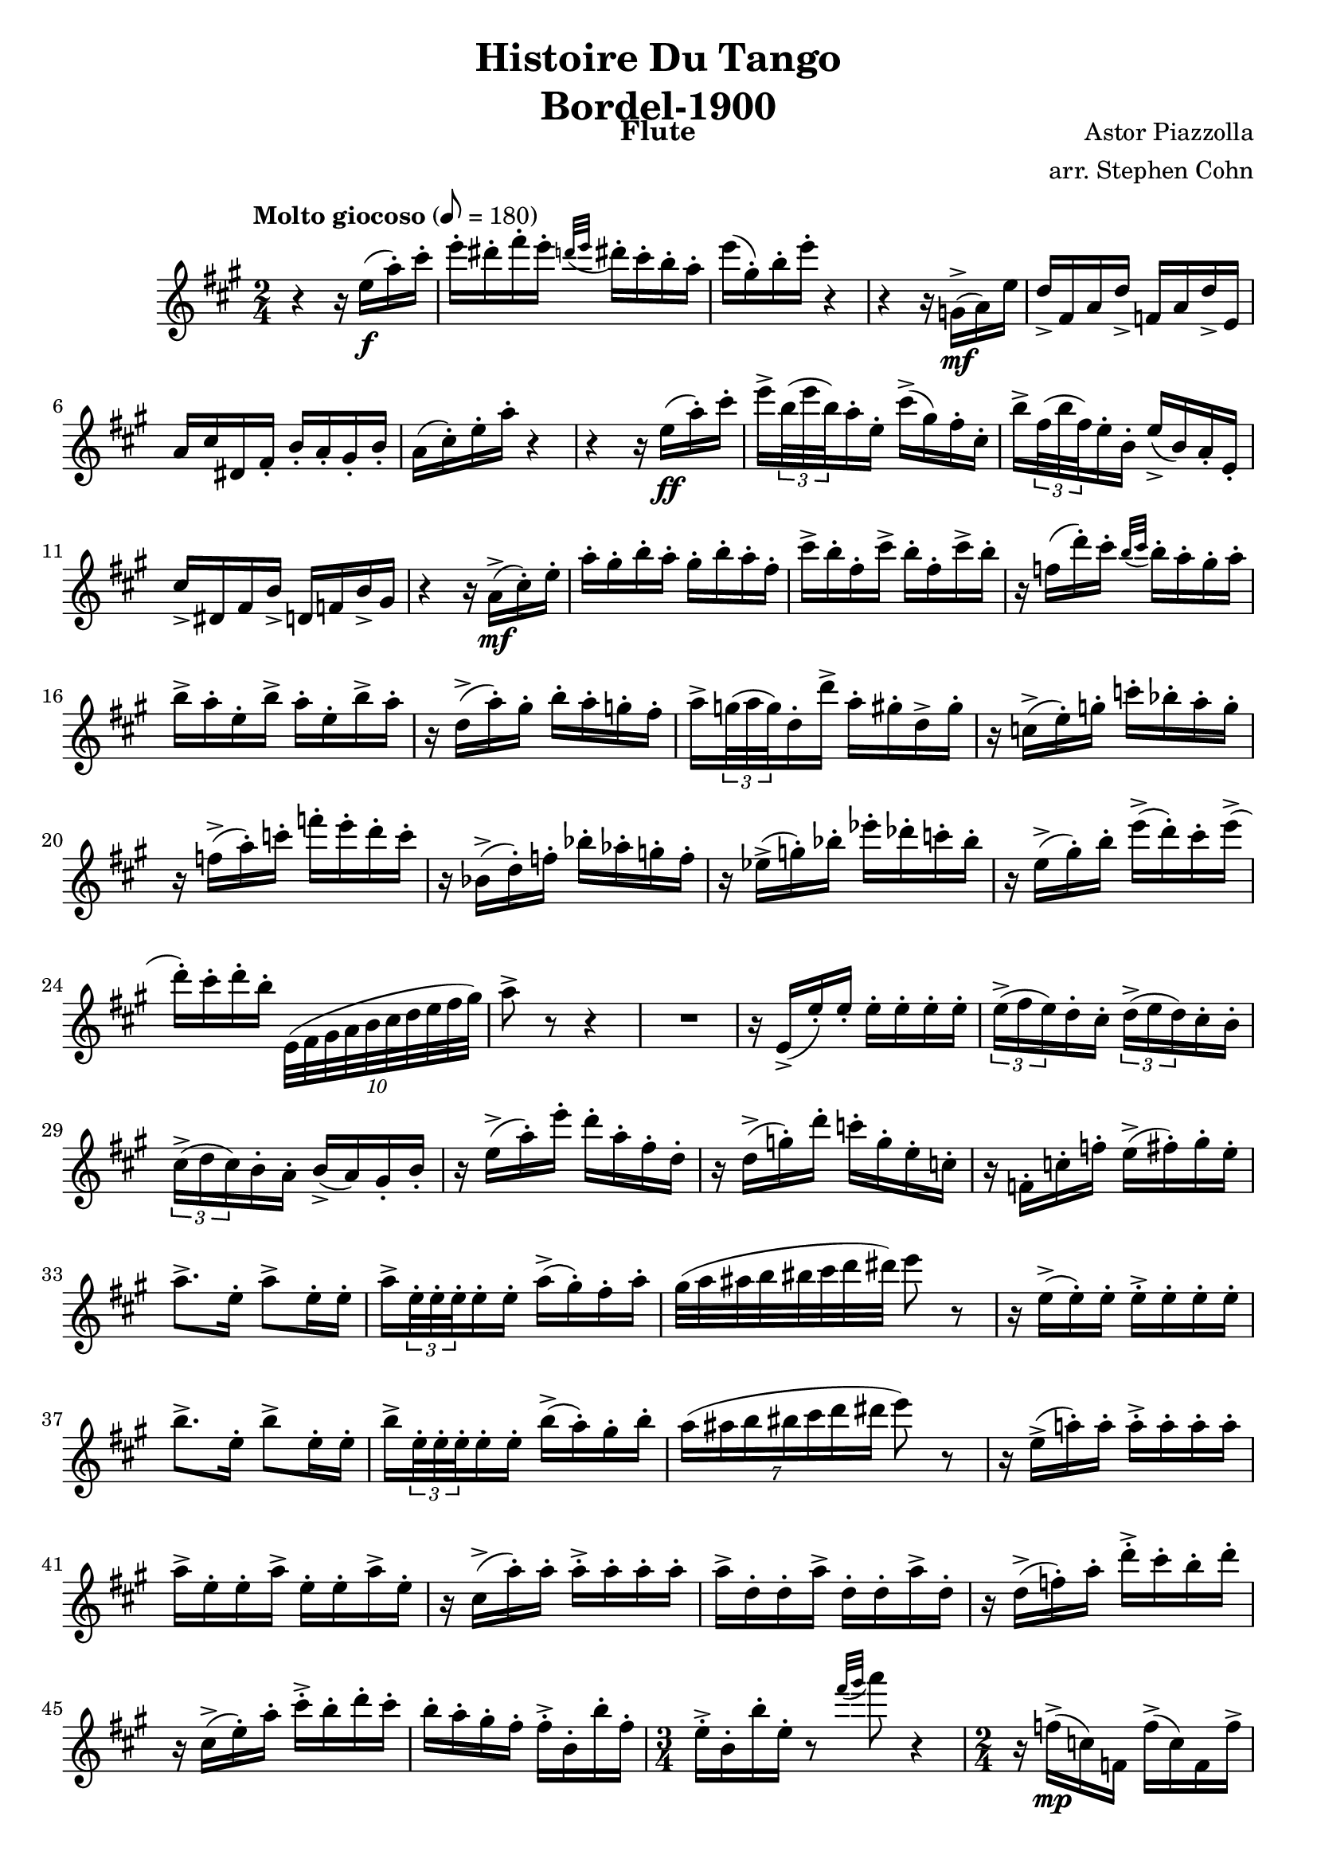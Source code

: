 \version "2.17.3"

\header {
  title = \markup \center-column { "Histoire Du Tango" "Bordel-1900" }
  composer = "Astor Piazzolla"
  arranger = "arr. Stephen Cohn"
  instrument = Flute
}

\new Staff \relative f'' {
  \key a \major
  \time 2/4
  \tempo "Molto giocoso" 8 = 180

  r4 r16 e16( \f a-. ) cis-.
  e16-. dis-. fis-. e-. \appoggiatura { d32[ e] } dis16-. cis-. b-. a-.
  e'( gis,-.) b-. e-. r4
  r4 r16 g,,->( \mf a ) e'
  d-> fis, a d-> f, a d-> e,
  a cis dis, fis-. b-. a-. gis-. b-.
  a( cis-.) e-. a-. r4
  r4 r16 e ( \ff a-. ) cis-.
  e-> \times 2/3 { b32( e b) } a16-. e-. cis'-> ( gis ) fis-. cis-.
  b'-> \times 2/3 { fis32( b fis) } e16-. b-. e-> ( b) a-. e-.
  cis'-> dis, fis b-> d, f b-> gis
  r4 r16 a->( \mf cis-.) e-.
  a-. gis-. b-. a-. gis-. b-. a-. fis-.
  cis'-> b-. fis-. cis'-> b-. fis-. cis'-> b-.
  r f( d'-.) cis-. \appoggiatura { b32 [ cis] } b16-. a-. gis-. a-.
  b-> a-. e-. b'-> a-. e-. b'-> a-.
  r16 d,(-> a'-.) gis-. b-. a-. g-. fis-.
  a-> \times 2/3 { g32( a g) } d16-. d'-> a-. gis-. d-> gis-.
  r16 c,->( e-.) g-. c-. bes-. a-. g-.
  r f(-> a-.) c-. f-. e-. d-. c-.
  r bes,->( d-.) f-. bes-. as-. g-. f-.
  r es->( g-.) bes-. es-. des-. c-. bes-.
  r e,->( gis-.) b-. e->( d-.) cis-. e->(
  d-.) cis-. d-. b-. \times 8/10 { e,,32 ( fis gis a b cis d e fis gis) }
  a8-> r8 r4
  R2
  r16 e,-> ( e'-.) e-. e-. e-. e-. e-.
  \times 2/3 { e16->( fis e) } d-. cis-. \times 2/3 { d->( e d) } cis-. b-.
  \times 2/3 { cis->( d cis) } b-. a-. b->( a) gis-. b-.
  r16 e->( a-.) e'-. d-. a-. fis-. d-.
  r16 d->( g-.) d'-. c-. g-. e-. c-.
  r16 f,-. c'-. f-. e->( fis-.) gis-. e-.
  a8.-> e16-. a8-> e16-. e-.
  a16-> \times 2/3 { e32-. e-. e-. } e16-. e-. a->( gis-.) fis-. a-.
  gis32( a ais b bis cis d dis) e8 r
  r16 e,->( e-.) e-. e-.-> e-. e-. e-.
  b'8.-> e,16-. b'8-> e,16-. e-.
  b'16-> \times 2/3 { e,32-. e-. e-. } e16-. e-. b'->( a-.) gis-. b-.
  \times 4/7 { a16( ais b bis cis d dis } e8) r8
  r16 e,16->( a!-.) a-. a-.-> a-. a-. a-.
  a-> e-. e-. a-> e-. e-. a-> e-.
  r cis->( a'-.) a-. a-.-> a-. a-. a-.
  a-> d,-. d-. a'-> d,-. d-. a'-> d,-.
  r d->( f-.) a-. d-.-> cis-. b-. d-.
  r cis,->( e-.) a-. cis-.-> b-. d-. cis-.
  b-. a-. gis-. fis-. fis-.-> b,-. b'-. fis-.
  \time 3/4
  e16-.-> b-. b'-. e,-. r8 \appoggiatura { fis'32 [ gis ] } a8 r4
  \time 2/4
  r16 f,->( \mp c) f, f'->( c) f, f'->
  r16 e->( b) e, e'->( a,) e e'->
  r16 d->( a) d, d'->( g,) d d'->
  r16 e,( a) cis e dis fis e
  r16 g,->( g'-.) g-. g-. g-. g-. g-.
  r16 g->( g'-.) g-. g-. g-. g-. g-.
  r16 a,,( d) f-. e32->( fis e d c16 b)
  r16 e->( \p a,-.) a-. e'->( b-.) b-. e-.
  d->( c-.) d-. b-. a-. b-. c-. d-.
  e->( b-.) a-. e-. r16 fis32( fis a b c d)
  e8-> b'16-. a-. e->( b-.) a-. e-.
  b'->( a-.) e-. b-. a'->( a,-.) e'-. a-.
  e->-. e-. e-. e-.->  e32-. e-. e-. e-. e16-. e-.
  \key a \minor
  a'8->-. r8 r4
  R2*2
  r4 r8. \times 2/3 { gis,32 ( a b) }
  c8-> dis,16-- e c'-> dis,-- e c'
  dis,-- e c'-> dis,-- e c'-> dis,-- e
  r16 b'-> cisis,-> dis b'-> cisis,-- dis b'->
  cisis,-- dis b'-> cisis,-- dis b'-> cisis,-- dis
  r16 b''--
}